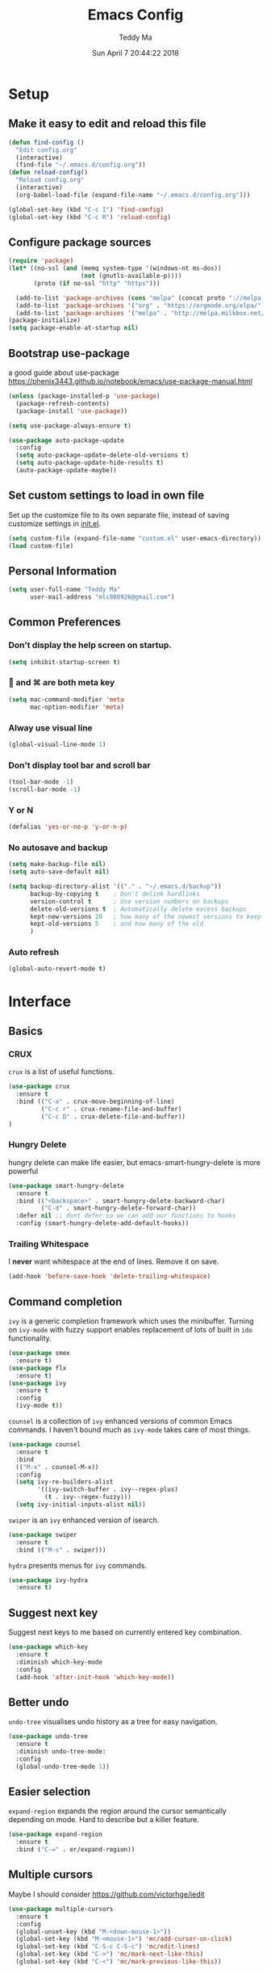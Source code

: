 #+TITLE: Emacs Config
#+AUTHOR: Teddy Ma
#+TOC: true
#+DATE: Sun April 7 20:44:22 2018

* Setup
** Make it easy to edit and reload this file
#+BEGIN_SRC emacs-lisp
  (defun find-config ()
    "Edit config.org"
    (interactive)
    (find-file "~/.emacs.d/config.org"))
  (defun reload-config()
    "Reload config.org"
    (interactive)
    (org-babel-load-file (expand-file-name "~/.emacs.d/config.org")))

  (global-set-key (kbd "C-c I") 'find-config)
  (global-set-key (kbd "C-c R") 'reload-config)
#+END_SRC
** Configure package sources
#+BEGIN_SRC emacs-lisp
  (require 'package)
  (let* ((no-ssl (and (memq system-type '(windows-nt ms-dos))
                      (not (gnutls-available-p))))
         (proto (if no-ssl "http" "https")))

    (add-to-list 'package-archives (cons "melpa" (concat proto "://melpa.org/packages/")) t) ;; org
    (add-to-list 'package-archives '("org" . "https://orgmode.org/elpa/") t)
    (add-to-list 'package-archives '("melpa" . "http://melpa.milkbox.net/packages/") t)) ;; yasnippet collection
  (package-initialize)
  (setq package-enable-at-startup nil)
#+END_SRC
** Bootstrap use-package
a good guide about use-package https://phenix3443.github.io/notebook/emacs/use-package-manual.html

#+BEGIN_SRC emacs-lisp
  (unless (package-installed-p 'use-package)
    (package-refresh-contents)
    (package-install 'use-package))

  (setq use-package-always-ensure t)

  (use-package auto-package-update
    :config
    (setq auto-package-update-delete-old-versions t)
    (setq auto-package-update-hide-results t)
    (auto-package-update-maybe))
#+END_SRC
** Set custom settings to load in own file
Set up the customize file to its own separate file, instead of saving
customize settings in [[file:init.el][init.el]].

#+begin_src emacs-lisp
  (setq custom-file (expand-file-name "custom.el" user-emacs-directory))
  (load custom-file)
#+end_src
** Personal Information
#+begin_src emacs-lisp
  (setq user-full-name "Teddy Ma"
        user-mail-address "mlc880926@gmail.com")
#+end_src
** Common Preferences
*** Don't display the help screen on startup.
#+BEGIN_SRC emacs-lisp
  (setq inhibit-startup-screen t)
#+END_SRC
***  and ⌘ are both meta key
#+BEGIN_SRC emacs-lisp
  (setq mac-command-modifier 'meta
        mac-option-modifier 'meta)
#+END_SRC
*** Alway use visual line
#+BEGIN_SRC emacs-lisp
  (global-visual-line-mode 1)
#+END_SRC
*** Don't display tool bar and scroll bar
#+BEGIN_SRC emacs-lisp
  (tool-bar-mode -1)
  (scroll-bar-mode -1)
#+END_SRC
*** Y or N
#+BEGIN_SRC emacs-lisp
  (defalias 'yes-or-no-p 'y-or-n-p)
#+END_SRC
*** No autosave and backup
#+BEGIN_SRC emacs-lisp
  (setq make-backup-file nil)
  (setq auto-save-default nil)
#+END_SRC

#+BEGIN_SRC emacs-lisp
  (setq backup-directory-alist '(("." . "~/.emacs.d/backup"))
        backup-by-copying t    ; Don't delink hardlinks
        version-control t      ; Use version numbers on backups
        delete-old-versions t  ; Automatically delete excess backups
        kept-new-versions 20   ; how many of the newest versions to keep
        kept-old-versions 5    ; and how many of the old
        )
#+END_SRC
*** Auto refresh
#+BEGIN_SRC emacs-lisp
  (global-auto-revert-mode t)
#+END_SRC
* Interface
** Basics
*** CRUX
=crux= is a list of useful functions.

#+BEGIN_SRC emacs-lisp
    (use-package crux
      :ensure t
      :bind (("C-a" . crux-move-beginning-of-line)
             ("C-c r" . crux-rename-file-and-buffer)
             ("C-c D" . crux-delete-file-and-buffer))
    )
#+END_SRC

*** Hungry Delete
hungry delete can make life easier, but emacs-smart-hungry-delete is more powerful

#+BEGIN_SRC emacs-lisp
  (use-package smart-hungry-delete
    :ensure t
    :bind (("<backspace>" . smart-hungry-delete-backward-char)
           ("C-d" . smart-hungry-delete-forward-char))
    :defer nil ;; dont defer so we can add our functions to hooks
    :config (smart-hungry-delete-add-default-hooks))
#+END_SRC

*** Trailing Whitespace
I *never* want whitespace at the end of lines. Remove it on save.

#+BEGIN_SRC emacs-lisp
  (add-hook 'before-save-hook 'delete-trailing-whitespace)
#+END_SRC
** Command completion
=ivy= is a generic completion framework which uses the minibuffer. Turning on =ivy-mode= with fuzzy support enables replacement of lots of built in =ido= functionality.

#+BEGIN_SRC emacs-lisp
  (use-package smex
    :ensure t)
  (use-package flx
    :ensure t)
  (use-package ivy
    :ensure t
    :config
    (ivy-mode t))
#+END_SRC

=counsel= is a collection of =ivy= enhanced versions of common Emacs commands. I haven't bound much as =ivy-mode= takes care of most things.

#+BEGIN_SRC emacs-lisp
  (use-package counsel
    :ensure t
    :bind
    (("M-x" . counsel-M-x))
    :config
    (setq ivy-re-builders-alist
          '((ivy-switch-buffer . ivy--regex-plus)
            (t . ivy--regex-fuzzy)))
    (setq ivy-initial-inputs-alist nil))
#+END_SRC

=swiper= is an =ivy= enhanced version of isearch.

#+BEGIN_SRC emacs-lisp
  (use-package swiper
    :ensure t
    :bind (("M-s" . swiper)))
#+END_SRC

=hydra= presents menus for =ivy= commands.

#+BEGIN_SRC emacs-lisp
  (use-package ivy-hydra
    :ensure t)
#+END_SRC

** Suggest next key
Suggest next keys to me based on currently entered key combination.

#+BEGIN_SRC emacs-lisp
  (use-package which-key
    :ensure t
    :diminish which-key-mode
    :config
    (add-hook 'after-init-hook 'which-key-mode))
#+END_SRC
** Better undo
=undo-tree= visualises undo history as a tree for easy navigation.

#+BEGIN_SRC emacs-lisp
  (use-package undo-tree
    :ensure t
    :diminish undo-tree-mode:
    :config
    (global-undo-tree-mode 1))
#+END_SRC
** Easier selection
=expand-region= expands the region around the cursor semantically depending on mode. Hard to describe but a killer feature.

#+BEGIN_SRC emacs-lisp
  (use-package expand-region
    :ensure t
    :bind ("C-=" . er/expand-region))
#+END_SRC
** Multiple cursors
Maybe I should consider https://github.com/victorhge/iedit
#+BEGIN_SRC emacs-lisp
  (use-package multiple-cursors
    :ensure t
    :config
    (global-unset-key (kbd "M-<down-mouse-1>"))
    (global-set-key (kbd "M-<mouse-1>") 'mc/add-cursor-on-click)
    (global-set-key (kbd "C-S-c C-S-c") 'mc/edit-lines)
    (global-set-key (kbd "C->") 'mc/mark-next-like-this)
    (global-set-key (kbd "C-<") 'mc/mark-previous-like-this))
#+END_SRC
** Switch window
#+BEGIN_SRC emacs-lisp
  (use-package switch-window
    :ensure t
    :config
    (setq switch-window-input-style 'minibuffer)
    (setq switch-window-increase 4)
    (setq switch-window-threshod 2)
    (setq switch-window-shortcut-style 'qwerty)
    (setq switch-window-qwerty-shortcuts
          '("a" "s" "d" "f" "j" "k" "l"))
    :bind
    ([remap other-window] . switch-window))
#+END_SRC
** File tree
#+BEGIN_SRC emacs-lisp
  (use-package treemacs
    :ensure t
    :defer t
    :init
    (with-eval-after-load 'winum
      (define-key winum-keymap (kbd "M-0") #'treemacs-select-window))
    :config
    (progn
      (use-package treemacs-evil
        :ensure t
        :demand t)
      (setq treemacs-change-root-without-asking nil
            treemacs-collapse-dirs              (if (executable-find "python") 3 0)
            treemacs-file-event-delay           5000
            treemacs-follow-after-init          t
            treemacs-follow-recenter-distance   0.1
            treemacs-goto-tag-strategy          'refetch-index
            treemacs-indentation                2
            treemacs-indentation-string         " "
            treemacs-is-never-other-window      nil
            treemacs-never-persist              nil
            treemacs-no-png-images              nil
            treemacs-recenter-after-file-follow nil
            treemacs-recenter-after-tag-follow  nil
            treemacs-show-hidden-files          t
            treemacs-silent-filewatch           nil
            treemacs-silent-refresh             nil
            treemacs-sorting                    'alphabetic-desc
            treemacs-tag-follow-cleanup         t
            treemacs-tag-follow-delay           1.5
            treemacs-width                      35)

      (treemacs-follow-mode t)
      (treemacs-filewatch-mode t)
      (pcase (cons (not (null (executable-find "git")))
                   (not (null (executable-find "python3"))))
        (`(t . t)
         (treemacs-git-mode 'extended))
        (`(t . _)
         (treemacs-git-mode 'simple))))
    )

  (use-package treemacs-projectile
    :defer t
    :ensure t
    :config
    (setq treemacs-header-function #'treemacs-projectile-create-header)
    )
#+END_SRC
* Appearance
** Font
#+BEGIN_SRC emacs-lisp
  (set-face-attribute 'default nil
                      :family "Hack Nerd Font"
                      :height 160
                      :weight 'normal)
#+END_SRC

Add emoji support. This is useful when working with html.
#+BEGIN_SRC emacs-lisp
  (use-package emojify
    :ensure t)
#+END_SRC
** Theme
#+BEGIN_SRC emacs-lisp
  (use-package solarized-theme
    :ensure t
    :init
    (load-theme 'solarized-dark t))
#+END_SRC
** Mode Line
It's hard to customize mode line...
** Misc
*** Highlight the current line.
#+BEGIN_SRC emacs-lisp
  (global-hl-line-mode 1)
#+END_SRC
*** Global UTF8
#+BEGIN_SRC emacs-lisp
  (setq locale-coding-system 'utf-8)
  (set-terminal-coding-system 'utf-8)
  (set-keyboard-coding-system 'utf-8)
  (set-selection-coding-system 'utf-8)
  (prefer-coding-system 'utf-8)
#+END_SRC
*** Light follow cursor
#+BEGIN_SRC emacs-lisp
  (use-package beacon
    :ensure t
    :init
    (beacon-mode 1))
#+END_SRC
*** Cursor
#+BEGIN_SRC emacs-lisp
  (blink-cursor-mode -1)  ;; Turn off the blinking cursor
#+END_SRC
*** Tabs and indent
#+BEGIN_SRC emacs-lisp
  (setq-default indent-tabs-mode nil)
  (setq-default indent-tabs-mode nil)
  (setq-default indicate-empty-lines t)

  ;; Don't count two spaces after a period as the end of a sentence.
  ;; Just one space is needed.
  (setq sentence-end-double-space nil)

  ;; delete the region when typing, just like as we expect nowadays.
  (delete-selection-mode t)

  (show-paren-mode t)

  (column-number-mode t)

  (global-visual-line-mode)

  (setq uniquify-buffer-name-style 'forward)

  ;; -i gets alias definitions from .bash_profile
  (setq shell-command-switch "-ic")

  ;; Don't beep at me
  (setq visible-bell nil)
#+END_SRC
*** Display battery
#+begin_src emacs-lisp
(setq battery-mode-line-format "[%b%p%% %t]")
#+end_src
*** Matching titlebar color on MacOS
#+BEGIN_SRC emacs-lisp
  (add-to-list 'default-frame-alist '(ns-transparent-titlebar . t))
  (add-to-list 'default-frame-alist '(ns-appearance . dark))
  (setq ns-use-proxy-icon  nil)
  (setq frame-title-format nil)
#+END_SRC
* Coding
** Programming specific interface improvements
When programming I like my editor to try to help me with keeping parentheses balanced.
#+BEGIN_SRC emacs-lisp
  (use-package smartparens
    :ensure t
    :diminish smartparens-mode
    :config
    (add-hook 'prog-mode-hook 'smartparens-mode))
#+END_SRC

Highlight parens etc. for improved readability.
#+BEGIN_SRC emacs-lisp
  (use-package rainbow-delimiters
    :ensure t
    :config
    (add-hook 'prog-mode-hook 'rainbow-delimiters-mode))
#+END_SRC

Highlight strings which represent colours. I only want this in programming modes, and I don't want colour names to be highlighted (=x-colors=).
#+BEGIN_SRC emacs-lisp
  (use-package rainbow-mode
    :ensure t
    :config
    (setq rainbow-x-colors nil))
#+END_SRC

Keep things indented correctly for me.
#+BEGIN_SRC emacs-lisp
  (use-package aggressive-indent
      :ensure t)
#+END_SRC

Expand parentheses for me.
#+BEGIN_SRC emacs-lisp
  (add-hook 'prog-mode-hook 'electric-pair-mode)
#+END_SRC

Smart dash guesses _ vs - depending on context.
#+BEGIN_SRC emacs-lisp
  (use-package smart-dash
    :ensure t
    :config
    (add-hook 'python-mode-hook 'smart-dash-mode))
#+END_SRC

Emacs minor mode to highlight indentation
#+BEGIN_SRC emacs-lisp
  (use-package highlight-indent-guides
    :ensure t
    :config
    (add-hook 'prog-mode-hook 'highlight-indent-guides-mode))
#+END_SRC

** Project management
Projectile handles folders which are in version control.
#+BEGIN_SRC emacs-lisp
  (use-package projectile
    :ensure t
    :config
    (setq projectile-enable-caching t)
    (projectile-mode))
#+END_SRC

Tell projectile to integrate with =ivy= for completion.
#+BEGIN_SRC emacs-lisp
  (setq projectile-completion-system 'ivy)
#+END_SRC

Add some extra completion options via integration with =counsel=. In particular this enables =C-c p SPC= for smart buffer / file search, and =C-c p s s= for search via =ag=.
#+BEGIN_SRC emacs-lisp
  (use-package counsel-projectile
    :ensure t
    :config
    (add-hook 'after-init-hook 'counsel-projectile-mode)
    (global-set-key (kbd "C-c p f") 'counsel-git))
#+END_SRC

** Fuzzy search
=fzf= is a fuzzy file finder which is very quick.
#+BEGIN_SRC emacs-lisp
  (use-package fzf
    :ensure t)
#+END_SRC
** Find File with Line Number
#+BEGIN_SRC emacs-lisp
  ;; Open files and goto lines like we see from g++ etc. i.e. file:line#
  ;; (to-do "make `find-file-line-number' work for emacsclient as well")
  ;; (to-do "make `find-file-line-number' check if the file exists")
  (defadvice find-file (around find-file-line-number
                               (filename &optional wildcards)
                               activate)
    "Turn files like file.cpp:14 into file.cpp and going to the 14-th line."
    (save-match-data
      (let* ((matched (string-match "^\\(.*\\):\\([0-9]+\\):?$" filename))
             (line-number (and matched
                               (match-string 2 filename)
                               (string-to-number (match-string 2 filename))))
             (filename (if matched (match-string 1 filename) filename)))
        ad-do-it
        (when line-number
          ;; goto-line is for interactive use
          (goto-char (point-min))
          (forward-line (1- line-number))))))
#+END_SRC
** Environment management
By default Emacs doesn't read from the same environment variables set in your terminal. This package fixes that.
#+BEGIN_SRC emacs-lisp
  (use-package exec-path-from-shell
    :ensure t
    :config
    (exec-path-from-shell-initialize))
#+END_SRC
** Jump to source
Individual language packages often support IDE features like jump to source, but =dumb-jump= attempts to support many languages by simple searching. It's quite effective even with dynamic libraries like JS and Python.

#+BEGIN_SRC emacs-lisp
  (use-package dumb-jump
    :ensure t
    :diminish dumb-jump-mode
    :bind (("C-M-g" . dumb-jump-go)
           ("C-M-p" . dumb-jump-back)
           ("C-M-q" . dumb-jump-quick-look)))
#+END_SRC

** Git
Magit is an awesome interface to git. Summon it with `C-x g`.
#+BEGIN_SRC emacs-lisp
  (use-package magit
    :ensure t
    :bind ("C-x g" . magit-status))
#+END_SRC

Display line changes in gutter based on git history. Enable it everywhere.
#+BEGIN_SRC emacs-lisp
  (use-package git-gutter
    :ensure t
    :diminish git-gutter-mode
    :config
    (global-git-gutter-mode 't))
#+END_SRC

TimeMachine lets us step through the history of a file as recorded in git.
#+BEGIN_SRC emacs-lisp
  (use-package git-timemachine
    :ensure t)
#+END_SRC
** Syntax checking
=Flycheck= is a general syntax highlighting framework which other packages hook into. It's an improvment on the built in =flymake=.

Setup is pretty simple - we just enable globally and turn on a custom eslint function, and also add a custom checker for proselint.

#+BEGIN_SRC emacs-lisp
  (use-package flycheck
    :ensure t
    :config
    (add-hook 'after-init-hook 'global-flycheck-mode)
    (add-to-list 'flycheck-checkers 'proselint)
    (setq-default flycheck-highlighting-mode 'lines)
    ;; Define fringe indicator / warning levels
    (define-fringe-bitmap 'flycheck-fringe-bitmap-ball
      (vector #b00000000
              #b00000000
              #b00000000
              #b00000000
              #b00000000
              #b00000000
              #b00000000
              #b00011100
              #b00111110
              #b00111110
              #b00111110
              #b00011100
              #b00000000
              #b00000000
              #b00000000
              #b00000000
              #b00000000))
    (flycheck-define-error-level 'error
      :severity 2
      :overlay-category 'flycheck-error-overlay
      :fringe-bitmap 'flycheck-fringe-bitmap-ball
      :fringe-face 'flycheck-fringe-error)
    (flycheck-define-error-level 'warning
      :severity 1
      :overlay-category 'flycheck-warning-overlay
      :fringe-bitmap 'flycheck-fringe-bitmap-ball
      :fringe-face 'flycheck-fringe-warning)
    (flycheck-define-error-level 'info
      :severity 0
      :overlay-category 'flycheck-info-overlay
      :fringe-bitmap 'flycheck-fringe-bitmap-ball
      :fringe-face 'flycheck-fringe-info))
    #+END_SRC

Proselint is a syntax checker for English language. This defines a custom checker which will run in texty modes.

Proselint is an external program, install it with =pip install proselint= for this to work.

#+BEGIN_SRC emacs-lisp
  (flycheck-define-checker proselint
    "A linter for prose."
    :command ("proselint" source-inplace)
    :error-patterns
    ((warning line-start (file-name) ":" line ":" column ": "
              (id (one-or-more (not (any " "))))
              (message (one-or-more not-newline)
                       (zero-or-more "\n" (any " ") (one-or-more not-newline)))
              line-end))
    :modes (text-mode markdown-mode gfm-mode org-mode))
#+END_SRC

** Autocomplete
Company mode provides good autocomplete options. Perhaps I should add company-quickhelp for documentation (https://github.com/expez/company-quickhelp)?
It would also be good to improve integration with yasnippet as I don't feel I'm making the best use there.
#+BEGIN_SRC emacs-lisp
  (use-package company
    :ensure t
    :diminish
    :config
    (add-hook 'after-init-hook 'global-company-mode)

    (setq company-idle-delay t)

    (use-package company-go
      :ensure t
      :config
      (add-to-list 'company-backends 'company-go))

    (use-package company-anaconda
      :ensure t
      :config
      (add-to-list 'company-backends 'company-anaconda)))
#+END_SRC

I don't want suggestions from open files / buffers to be automatically lowercased as these are often camelcase function names.

#+BEGIN_SRC emacs-lisp
  (setq company-dabbrev-downcase nil)
#+END_SRC
** Snippets
Type the shortcut and press =TAB= to complete, or =M-/= to autosuggest a snippet.

#+BEGIN_SRC emacs-lisp
  (use-package yasnippet
    :ensure t
    :diminish yas-minor-mode
    :config
    (add-to-list 'yas-snippet-dirs "~/.emacs.d/yasnippet-snippets")
    (add-to-list 'yas-snippet-dirs "~/.emacs.d/snippets")
    (yas-global-mode 1)
    (global-set-key (kbd "M-/") 'company-yasnippet))

  (use-package yasnippet-snippets
    :ensure t)
#+END_SRC
** Javascript
In JS indent to 2 spaces.
#+BEGIN_SRC emacs-lisp
  (setq-default js-indent-level 2)
#+END_SRC

JS2 mode improves on the built in JS mode.
#+BEGIN_SRC emacs-lisp
  (use-package js2-mode
    :ensure t
    :mode "\\.js\\'"
    :config
    (setq-default js2-ignored-warnings '("msg.extra.trailing.comma")))
#+END_SRC

=js2-refactor= supports some useful refactoring options and builds on top of =js2-mode=.
#+BEGIN_SRC emacs-lisp
  (use-package js2-refactor
    :ensure t
    :config
    (js2r-add-keybindings-with-prefix "C-c C-m")
    (add-hook 'js2-mode-hook 'js2-refactor-mode))
#+END_SRC

RJSX mode makes JSX work well.
#+BEGIN_SRC emacs-lisp
  (use-package rjsx-mode
    :ensure t)
#+END_SRC

Prettier-js autoformats JS code - much like `gofmt` - and we hook it into JS2 and RJSX modes.
#+BEGIN_SRC emacs-lisp
  (use-package prettier-js
    :ensure t
    :config
    (setq prettier-js-args '(
                          "--trailing-comma" "es5"
                          "--single-quote" "true"
                          "--print-width" "100"
                          ))
    (add-hook 'js2-mode-hook 'prettier-js-mode)
    (add-hook 'rjsx-mode-hook 'prettier-js-mode))
#+END_SRC
** Web mode
Web mode handles html/css/js.
#+BEGIN_SRC emacs-lisp
  (use-package web-mode
    :ensure t
    :mode (("\\.html\\'" . web-mode)
           ("\\.erb\\'" . web-mode))
    :config
    (setq web-mode-markup-indent-offset 2)
    )
#+END_SRC
** Web Beautify
Web beautify prettifies html / css / js using js-beautify - install with =npm install -g js-beautify=.

#+BEGIN_SRC emacs-lisp
  (use-package web-beautify
    :ensure t
    :bind (:map web-mode-map
           ("C-c b" . web-beautify-html)
           :map js2-mode-map
           ("C-c b" . web-beautify-js)))
#+END_SRC
** Yaml
#+BEGIN_SRC emacs-lisp
  (use-package yaml-mode
    :ensure t)
#+END_SRC
** Markdown
Markdown support isn't built into Emacs, add it with =markdown-mode=.
#+BEGIN_SRC emacs-lisp
  (use-package markdown-mode
    :ensure t
    :commands (markdown-mode gfm-mode)
    :mode (("README\\.md\\'" . gfm-mode)
           ("\\.md\\'" . markdown-mode)
           ("\\.markdown\\'" . markdown-mode))
    :init (setq markdown-command "multimarkdown"))
#+END_SRC
** Lua
#+BEGIN_SRC emacs-lisp
  (use-package lua-mode
    :ensure t)
#+END_SRC
** Lisp
#+BEGIN_SRC emacs-lisp
  (use-package slime
    :ensure t
    :config
    (setq inferior-lisp-program "/usr/local/bin/sbcl")
    (setq slime-contribs '(slime-fancy)))
#+END_SRC
** Haskell
Install haskell mode.
#+BEGIN_SRC emacs-lisp
  (use-package haskell-mode
    :ensure t)
#+END_SRC

Code formatting is easier with =hindent=.
#+BEGIN_SRC emacs-lisp
  (use-package hindent
    :ensure t)
#+END_SRC

Completion is via =ghc-mod= / =company=. Install the former separately with =cabal install ghc-mod=.
#+BEGIN_SRC emacs-lisp
  (use-package ghc
    :ensure t
    :config
    (add-hook 'haskell-mode-hook (lambda () (ghc-init))))
  (use-package company-ghc
    :ensure t
    :config
    (add-to-list 'company-backends 'company-ghc))
#+END_SRC

Complete interactive development program for Haskell
#+BEGIN_SRC emacs-lisp
  (use-package intero
    :ensure t
    :config
    (add-hook 'haskell-mode-hook 'intero-mode))
#+END_SRC
** Elixir
Elixir highlighting is not built into emacs at present. Elixir-mode gives all the usual niceties, and alchemist improves interaction with tools like =iex=, =mix= and =elixir-format=.

#+BEGIN_SRC emacs-lisp
  (use-package elixir-mode
    :ensure t
    :config

    (use-package alchemist
      :ensure t))
#+END_SRC
** Ruby
#+BEGIN_SRC emacs-lisp
  (use-package robe
    :ensure t
    :config
    (add-hook 'ruby-mode-hook 'robe-mode))
#+END_SRC
** C
Emacs has a great built in C/C++ mode, but we can improve on it with =irony-mode= for code completion via =libclang=.

#+BEGIN_SRC emacs-lisp
  (use-package irony
    :ensure t
    :hook (c-mode . irony-mode))
#+END_SRC

Add company mode support.
#+BEGIN_SRC emacs-lisp
  (use-package company-irony
    :ensure t
    :config
    (add-to-list 'company-backends 'company-irony))
#+END_SRC

Add flycheck support.
#+BEGIN_SRC emacs-lisp
  (use-package flycheck-irony
    :ensure t
    :hook (flycheck-mode . flycheck-irony-setup))
#+END_SRC
** Scala
#+BEGIN_SRC emacs-lisp
  (use-package scala-mode
    :interpreter
    ("scala" . scala-mode))
#+END_SRC

#+BEGIN_SRC emacs-lisp
  (use-package ensime
    :ensure t
    :config
    (add-hook 'scala-mode-hook 'ensime-scala-mode-hook)
    (add-hook 'ruby-mode-hook 'robe-mode))
#+END_SRC
** Rust
#+BEGIN_SRC emacs-lisp
  (use-package rust-mode
    :ensure t )
#+END_SRC
* Org
** General settings.
#+BEGIN_SRC emacs-lisp
  (setq org-startup-indented 'f)
  (setq org-special-ctrl-a/e 't)
  (setq org-src-fontify-natively 't)
  (setq org-src-tab-acts-natively t)
  (setq org-src-window-setup 'current-window)

  (use-package org
      :ensure org-plus-contrib)

#+END_SRC
** Dashboard Org
#+BEGIN_SRC emacs-lisp
  (use-package dashboard
    :config
    (dashboard-setup-startup-hook))
#+END_SRC
** Task stages
#+BEGIN_SRC emacs-lisp
  (setq org-todo-keywords
        '((sequence "TODO" "DOING" "|" "DONE" "BLOCKED")))
#+END_SRC
** Easy open common files
use ~C+x r j~ to jump to register, http://sachachua.com/blog/2015/02/learn-take-notes-efficiently-org-mode/
#+BEGIN_SRC emacs-lisp
  (set-register ?b (cons 'file "~/Documents/blog.org"))
  (set-register ?t (cons 'file "~/Documents/todo.org"))
  (set-register ?n (cons 'file "~/Documents/note.org"))
#+END_SRC
** Executable src
#+BEGIN_SRC emacs-lisp
  (with-eval-after-load 'org
    (org-babel-do-load-languages 'org-babel-load-languages '((ruby . t)
                                                             (plantuml . t)
                                                             )))
#+END_SRC
** Drag and drop images
#+BEGIN_SRC emacs-lisp
  (use-package org-download
    :ensure t
    :config
    (setq-default org-download-image-dir "~/Documents/assets")
    (add-hook 'dired-mode-hook 'org-download-enable))
#+END_SRC
** Agenda
#+BEGIN_SRC emacs-lisp
  (setq org-agenda-files (list "~/Documents/blog.org"
                               ;; note should not have todo "~/Documents/note.org"
                               "~/Documents/todo.org"))
#+END_SRC
** Export
#+BEGIN_SRC emacs-lisp
  (use-package ox-gfm
    :ensure t
    :after ox
    :config
    (custom-set-variables '(org-export-initial-scope 'subtree)
                          '(org-export-with-toc nil)
                          '(org-export-headline-levels 4)
                          ))
#+END_SRC
** PlantUML
#+BEGIN_SRC emacs-lisp
  (use-package plantuml-mode
    :ensure t)

  (add-to-list
   'org-src-lang-modes '("plantuml" . plantuml))

  ;; brew install plantuml
  (setq org-plantuml-jar-path "/usr/local/Cellar/plantuml/1.2018.8/libexec/plantuml.jar")
#+END_SRC
** Reveal.js
#+BEGIN_SRC emacs-lisp
  (use-package ox-reveal
    :ensure ox-reveal)

  (setq org-reveal-root "http://cdn.jsdelivr.net/reveal.js/3.0.0/")
  (setq org-reveal-mathjax t)
#+END_SRC

* Extras
** Writing
=writegood-mode= highlights bad word choices and has functions for calculating readability.

#+BEGIN_SRC emacs-lisp
  (use-package writegood-mode
    :ensure t
    :bind ("C-c g" . writegood-mode)
    :config
    (add-to-list 'writegood-weasel-words "actionable"))

  (use-package writeroom-mode
    :ensure t
    :config
    (setq writeroom-width 140))

  (abbrev-mode t)
  ;; ~/.emacs.d/abbrev_defs
#+END_SRC

** Stack Overflow
SX is a full stack overflow client within Emacs.

#+BEGIN_SRC emacs-lisp
  (use-package sx
    :ensure t
    :config
    (bind-keys :prefix "C-c s"
               :prefix-map my-sx-map
               :prefix-docstring "Global keymap for SX."
               ("q" . sx-tab-all-questions)
               ("i" . sx-inbox)
               ("o" . sx-open-link)
               ("u" . sx-tab-unanswered-my-tags)
               ("a" . sx-ask)
               ("s" . sx-search)))
#+END_SRC
** Pinyin
#+BEGIN_SRC emacs-lisp
  (use-package pyim
    :ensure t
    :demand t
    :config
    ;; 激活 basedict 拼音词库
    (use-package pyim-basedict
      :ensure nil
      :config (pyim-basedict-enable))

    (setq default-input-method "pyim")

    (setq pyim-default-scheme 'quanpin)

    ;; 设置 pyim 探针设置，这是 pyim 高级功能设置，可以实现 *无痛* 中英文切换 :-)
    ;; 我自己使用的中英文动态切换规则是：
    ;; 1. 光标只有在注释里面时，才可以输入中文。
    ;; 2. 光标前是汉字字符时，才能输入中文。
    ;; 3. 使用 M-j 快捷键，强制将光标前的拼音字符串转换为中文。
    (setq-default pyim-english-input-switch-functions
                  '(pyim-probe-dynamic-english
                    pyim-probe-isearch-mode
                    pyim-probe-program-mode
                    pyim-probe-org-structure-template))

    (setq-default pyim-punctuation-half-width-functions
                  '(pyim-probe-punctuation-line-beginning
                    pyim-probe-punctuation-after-punctuation))

    ;; 开启拼音搜索功能
    ;; (pyim-isearch-mode 1)

    ;; 使用 pupup-el 来绘制选词框, 如果用 emacs26, 建议设置
    ;; 为 'posframe, 速度很快并且菜单不会变形，不过需要用户
    ;; 手动安装 posframe 包。
    (setq pyim-page-tooltip 'popup)

    ;; 选词框显示5个候选词
    (setq pyim-page-length 5)

    ;; 让 Emacs 启动时自动加载 pyim 词库
    (add-hook 'emacs-startup-hook
              #'(lambda () (pyim-restart-1 t)))
    :bind
    (("M-j" . pyim-convert-code-at-point) ;与 pyim-probe-dynamic-english 配合
     ("C-;" . pyim-delete-word-from-personal-buffer)))
#+END_SRC
